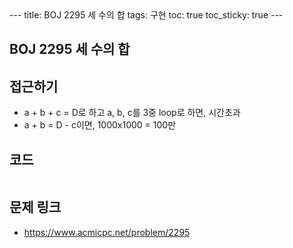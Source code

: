 #+HTML: ---
#+HTML: title: BOJ 2295 세 수의 합
#+HTML: tags: 구현
#+HTML: toc: true
#+HTML: toc_sticky: true
#+HTML: ---
#+OPTIONS: ^:nil

** BOJ 2295 세 수의 합

** 접근하기
- a + b + c = D로 하고 a, b, c를 3중 loop로 하면, 시간초과
- a + b = D - c이면, 1000x1000 = 100만 

** 코드
#+BEGIN_SRC cpp

#+END_SRC

** 문제 링크
- https://www.acmicpc.net/problem/2295
